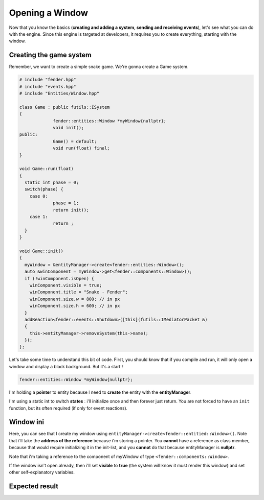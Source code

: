 Opening a Window
================

Now that you know the basics (**creating and adding a system**, **sending and receiving events**), let's see what you can do with the engine.
Since this engine is targeted at developers, it requires you to create everything, starting with the window.

Creating the game system
------------------------

Remember, we want to create a simple snake game. We're gonna create a Game system.

.. code-block:: cpp

   # include "fender.hpp"
   # include "events.hpp"
   # include "Entities/Window.hpp"

   class Game : public futils::ISystem
   {
                fender::entities::Window *myWindow{nullptr};
                void init();
   public:
                Game() = default;
                void run(float) final;
   }

   void Game::run(float)
   {
     static int phase = 0;
     switch(phase) {
       case 0:
                phase = 1;
                return init();
       case 1:
                return ;
     }
   }

   void Game::init()
   {
     myWindow = &entityManager->create<fender::entities::Window>();
     auto &winComponent = myWindow->get<fender::components::Window>();
     if (!winComponent.isOpen) {
       winComponent.visible = true;
       winComponent.title = "Snake - Fender";
       winComponent.size.w = 800; // in px
       winComponent.size.h = 600; // in px
     }
     addReaction<fender::events::Shutdown>([this](futils::IMediatorPacket &)
     {
       this->entityManager->removeSystem(this->name);
     });
   };

Let's take some time to understand this bit of code. First, you should know that if you compile and run, it will only open a window and display a black background.
But it's a start !

.. code-block:: cpp

   fender::entities::Window *myWindow{nullptr};

I'm holding a **pointer** to entity because I need to **create** the entity with the **entityManager**.

.. code-block:: cpp
   :emphasize-lines: 3,4

   void Game::run(float)
   {
     static int phase = 0;
     switch(phase) {
       case 0:
                phase = 1;
                return init();
       case 1:
                return ;
     }
   }

I'm using a static int to switch **states** : i'll initialize once and then forever just return. You are not forced to have an ``init`` function, but its often required (if only for event reactions).

Window ini
----------

.. code-block:: cpp
   :emphasize-lines: 3

   void Game::init()
   {
     myWindow = &entityManager->create<fender::entities::Window>();


Here, you can see that I create my window using ``entityManager->create<fender::entitied::Window>()``. Note that i'll take the **address of the reference** because i'm storing a pointer.
You **cannot** have a reference as class member, because that would require initializing it in the init-list, and you **cannot** do that because entityManager is **nullptr**.

.. code-block:: cpp
   :emphasize-lines: 4


   void Game::init()
   {
     myWindow = &entityManager->create<fender::entities::Window>();
     auto &winComponent = myWindow->get<fender::components::Window>();

Note that i'm taking a reference to the component of myWindow of type ``<fender::components::Window>``.

.. rst-class:: fa fa-warning fa-2x

    > **Never take a copy of the component**. This is a **common** mistake. **Always** take a reference or pointer to it.

.. code-block:: cpp
   :emphasize-lines: 5,6,7,8,9,10

   void Game::init()
   {
     myWindow = &entityManager->create<fender::entities::Window>();
     auto &winComponent = myWindow.get<fender::components::Window>();
     if (!winComponent.isOpen) {
       winComponent.visible = true;
       winComponent.title = "Snake - Fender";
       winComponent.size.w = 800; // in px
       winComponent.size.h = 600; // in px
     }
     
If the window isn't open already, then i'll set **visible** to **true** (the system will know it must render this window) and set other self-explanatory variables.

Expected result
---------------

.. image:: simpleWindow.png
   :width: 100%
   :alt: A Simple Window


